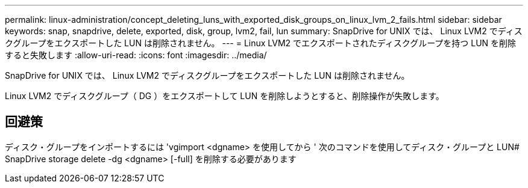 ---
permalink: linux-administration/concept_deleting_luns_with_exported_disk_groups_on_linux_lvm_2_fails.html 
sidebar: sidebar 
keywords: snap, snapdrive, delete, exported, disk, group, lvm2, fail, lun 
summary: SnapDrive for UNIX では、 Linux LVM2 でディスクグループをエクスポートした LUN は削除されません。 
---
= Linux LVM2 でエクスポートされたディスクグループを持つ LUN を削除すると失敗します
:allow-uri-read: 
:icons: font
:imagesdir: ../media/


[role="lead"]
SnapDrive for UNIX では、 Linux LVM2 でディスクグループをエクスポートした LUN は削除されません。

Linux LVM2 でディスクグループ（ DG ）をエクスポートして LUN を削除しようとすると、削除操作が失敗します。



== 回避策

ディスク・グループをインポートするには 'vgimport <dgname> を使用してから ' 次のコマンドを使用してディスク・グループと LUN# SnapDrive storage delete -dg <dgname> [-full] を削除する必要があります
